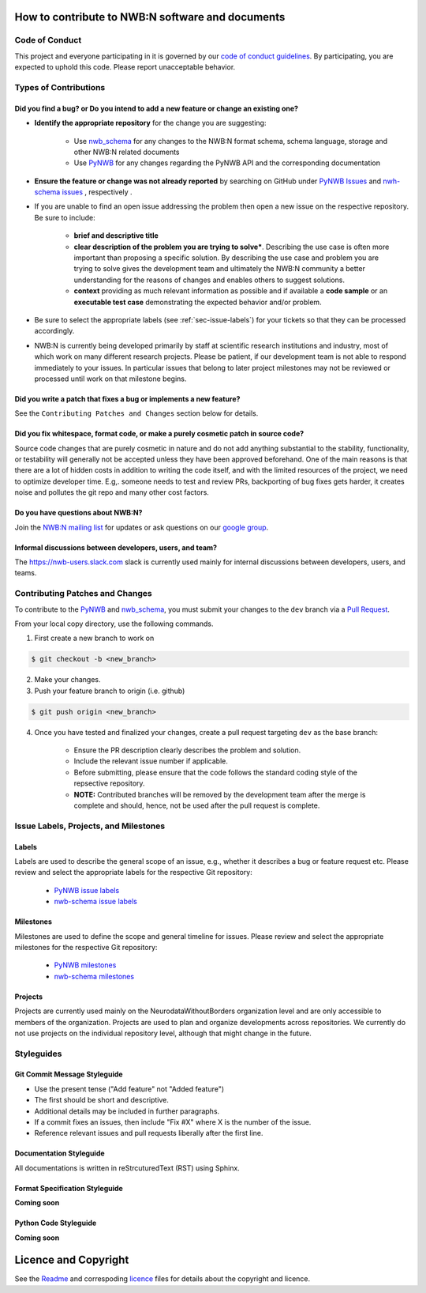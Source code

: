 How to contribute to NWB:N software and documents
=================================================

.. _sec-code-of-conduct:

Code of Conduct
---------------

This project and everyone participating in it is governed by our `code of conduct guidelines <docs/CODE_OF_CONDUCT.rst>`_. By participating, you are expected to uphold this code. Please report unacceptable behavior.

.. _sec-contribution-types:

Types of Contributions
----------------------

Did you find a bug? or Do you intend to add a new feature or change an existing one?
^^^^^^^^^^^^^^^^^^^^^^^^^^^^^^^^^^^^^^^^^^^^^^^^^^^^^^^^^^^^^^^^^^^^^^^^^^^^^^^^^^^^

* **Identify the appropriate repository** for the change you are suggesting:

    * Use `nwb_schema <https://github.com/NeurodataWithoutBorders/nwb-schema/>`_ for any changes to the NWB:N format schema, schema language, storage and other NWB:N related documents
    * Use `PyNWB <https://github.com/NeurodataWithoutBorders/pynwb>`_  for any changes regarding the PyNWB API and the corresponding documentation

* **Ensure the feature or change was not already reported** by searching on GitHub under `PyNWB Issues <https://github.com/NeurodataWithoutBorders/pynwb/issues>`_ and  `nwh-schema issues <https://github.com/NeurodataWithoutBorders/nwb-schema/issues>`_ , respectively .

* If you are unable to find an open issue addressing the problem then open a new issue on the respective repository. Be sure to include:

    * **brief and descriptive title**
    * **clear description of the problem you are trying to solve***. Describing the use case is often more important than proposing a specific solution. By describing the use case and problem you are trying to solve gives the development team and ultimately the NWB:N community a better understanding for the reasons of changes and enables others to suggest solutions.
    * **context** providing as much relevant information as possible and if available a **code sample** or an **executable test case** demonstrating the expected behavior and/or problem.

* Be sure to select the appropriate labels (see :ref:`sec-issue-labels`) for your tickets so that they can be processed accordingly.

* NWB:N is currently being developed primarily by staff at scientific research institutions and industry, most of which work on many different research projects. Please be patient, if our development team is not able to respond immediately to your issues. In particular issues that belong to later project milestones may not be reviewed or processed until work on that milestone begins.

Did you write a patch that fixes a bug or implements a new feature?
^^^^^^^^^^^^^^^^^^^^^^^^^^^^^^^^^^^^^^^^^^^^^^^^^^^^^^^^^^^^^^^^^^^
See the ``Contributing Patches and Changes`` section below for details.


Did you fix whitespace, format code, or make a purely cosmetic patch in source code?
^^^^^^^^^^^^^^^^^^^^^^^^^^^^^^^^^^^^^^^^^^^^^^^^^^^^^^^^^^^^^^^^^^^^^^^^^^^^^^^^^^^^

Source code changes that are purely cosmetic in nature and do not add anything substantial to the stability, functionality, or testability will generally not be accepted unless they have been approved beforehand. One of the main reasons is that there are a lot of hidden costs in addition to writing the code itself, and with the limited resources of the project, we need to optimize developer time. E.g,. someone needs to test and review PRs, backporting of bug fixes gets harder, it creates noise and pollutes the git repo and many other cost factors.

Do you have questions about NWB:N?
^^^^^^^^^^^^^^^^^^^^^^^^^^^^^^^^^^

Join the `NWB:N mailing list <http://visitor.r20.constantcontact.com/manage/optin?v=001nQUq2GTjwCjZxK_V2-6RLElLJO1HMVtoNLJ-wGyDCukZQZxu2AFJmNh6NS0_lGMsWc2w9hZpeNn74HuWdv5RtLX9qX0o0Hy1P0hOgMrkm2NoGAX3VoY25wx8HAtIZwredcCuM0nCUGodpvoaue3SzQ%3D%3D>`_ for updates or ask questions on our `google group <https://groups.google.com/forum/#!forum/neurodatawithoutborders>`_.


Informal discussions between developers, users, and team?
^^^^^^^^^^^^^^^^^^^^^^^^^^^^^^^^^^^^^^^^^^^^^^^^^^^^^^^^^

The https://nwb-users.slack.com slack is currently used  mainly for internal discussions between developers, users, and teams.


.. _sec-contributing:

Contributing Patches and Changes
--------------------------------

To contribute to the `PyNWB <https://github.com/NeurodataWithoutBorders/pynwb>`_ and `nwb_schema <https://github.com/NeurodataWithoutBorders/nwb-schema/>`_, you must submit your changes to the ``dev`` branch via a `Pull Request <https://help.github.com/articles/creating-a-pull-request>`_.

From your local copy directory, use the following commands.

1) First create a new branch to work on

.. code-block:: bash

    $ git checkout -b <new_branch>

2) Make your changes.

3) Push your feature branch to origin (i.e. github)

.. code-block:: bash

    $ git push origin <new_branch>

4) Once you have tested and finalized your changes, create a pull request targeting ``dev`` as the base branch:

    * Ensure the PR description clearly describes the problem and solution.
    * Include the relevant issue number if applicable.
    * Before submitting, please ensure that the code follows the standard coding style of the repsective repository.
    * **NOTE:** Contributed branches will be removed by the development team after the merge is complete and should, hence, not be used after the pull request is complete.


.. _sec-issue-labels:

Issue Labels, Projects, and Milestones
--------------------------------------

Labels
^^^^^^

Labels are used to describe the general scope of an issue, e.g., whether it describes a bug or feature request etc. Please review and select the appropriate labels for the respective Git repository:

    * `PyNWB issue labels  <https://github.com/NeurodataWithoutBorders/pynwb/labels>`_
    * `nwb-schema issue labels  <https://github.com/NeurodataWithoutBorders/nwb-schema/labels>`_

Milestones
^^^^^^^^^^

Milestones are used to define the scope and general timeline for issues. Please review and select the appropriate milestones for the respective Git repository:

    * `PyNWB milestones <https://github.com/NeurodataWithoutBorders/pynwb/milestones>`_
    * `nwb-schema milestones <https://github.com/NeurodataWithoutBorders/nwb-schema/milestones>`_

Projects
^^^^^^^^

Projects are currently used mainly on the NeurodataWithoutBorders organization level and are only accessible to members of the organization. Projects are used to plan and organize developments across repositories. We currently do not use projects on the individual repository level, although that might change in the future.

.. _sec-styleguides:

Styleguides
-----------

Git Commit Message Styleguide
^^^^^^^^^^^^^^^^^^^^^^^^^^^^^

* Use the present tense ("Add feature" not "Added feature")
* The first should be short and descriptive.
* Additional details may be included in further paragraphs.
* If a commit fixes an issues, then include "Fix #X" where X is the number of the issue.
* Reference relevant issues and pull requests liberally after the first line.

Documentation Styleguide
^^^^^^^^^^^^^^^^^^^^^^^^

All documentations is written in reStrcuturedText (RST) using Sphinx.

Format Specification Styleguide
^^^^^^^^^^^^^^^^^^^^^^^^^^^^^^^

**Coming soon**

Python Code Styleguide
^^^^^^^^^^^^^^^^^^^^^^

**Coming soon**



Licence and Copyright
=======================

See the `Readme <../Readme.rst>`_ and correspoding `licence <../licence.txt>`_ files for details about the copyright and licence.



